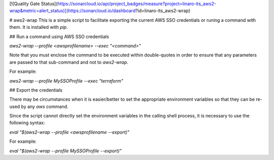 [![Quality Gate Status](https://sonarcloud.io/api/project_badges/measure?project=linaro-its_aws2-wrap&metric=alert_status)](https://sonarcloud.io/dashboard?id=linaro-its_aws2-wrap)

# aws2-wrap
This is a simple script to facilitate exporting the current AWS SSO credentials or runing a command with them. It is installed with `pip`.

## Run a command using AWS SSO credentials

`aws2-wrap --profile <awsprofilename> --exec "<command>"`

Note that you must enclose the command to be executed within double-quotes in order to ensure that any parameters are passed to that sub-command and not to `aws2-wrap`.

For example:

`aws2-wrap --profile MySSOProfile --exec "terraform"`

## Export the credentials

There may be circumstances when it is easier/better to set the appropriate environment variables so that they can be re-used by any `aws` command.

Since the script cannot directly set the environment variables in the calling shell process, it is necessary to use the following syntax:

`eval "$(aws2-wrap --profile <awsprofilename --export)"`

For example:

`eval "$(aws2-wrap --profile MySSOProfile --export)"`


